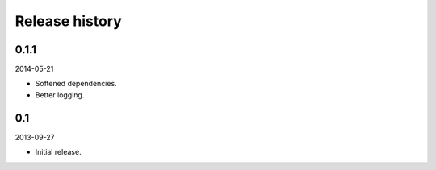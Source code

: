 Release history
=====================================
0.1.1
-------------------------------------
2014-05-21

- Softened dependencies.
- Better logging.

0.1
-------------------------------------
2013-09-27

- Initial release.
